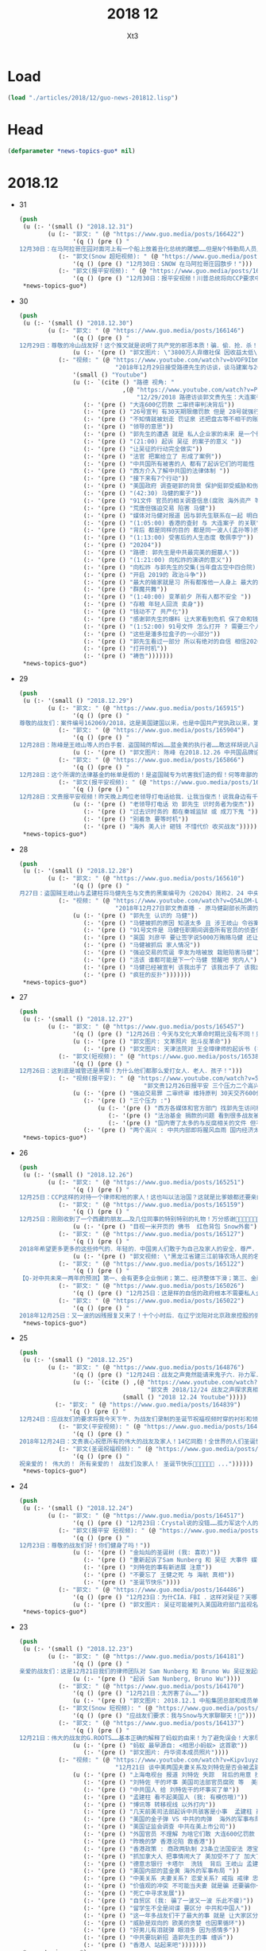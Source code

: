 #+TITLE: 2018 12
#+AUTHOR: Xt3


* Load
#+BEGIN_SRC lisp
(load "./articles/2018/12/guo-news-201812.lisp")
#+END_SRC
* Head
#+BEGIN_SRC lisp :tangle yes
(defparameter *news-topics-guo* nil)  
#+END_SRC

* 2018.12
- 31
  #+BEGIN_SRC lisp :tangle yes
(push
 (u (:- '(small () "2018.12.31")
        (u (:- "郭文: " (@ "https://www.guo.media/posts/166422")
               '(q () (pre () "
12月30日：在马阿拉哥庄园对面河上有一个船上放着丑化总统的雕塑……但是N个特勤局人员只远远的看着！什么也没有做！如果这是在北京！这个船的人可能已经被打飞机死……躲猫猫死！这就是美国为什么伟大！川普先生能成为川普总统的原因！你不尊重不服都不行！天佑美国！天佑美国的人民！")))
           (:- "郭文(Snow 超短视频): " (@ "https://www.guo.media/posts/166418")
               '(q () (pre () "12月30日：SNOW 在马阿拉哥庄园㪚步！")))
           (:- "郭文(报平安视频): " (@ "https://www.guo.media/posts/166385")
               '(q () (pre () "12月30日：报平安视频！川普总统将向CCP要求中国人必须有宗教的自由．信仰的自由！这是一个巨大的胜利✌️✌️✌️伟大的美国总统．伟大的美国！✊✊✊"))))))
 ,*news-topics-guo*)
#+END_SRC
- 30
  #+BEGIN_SRC lisp :tangle yes
(push
 (u (:- '(small () "2018.12.30")
        (u (:- "郭文: " (@ "https://www.guo.media/posts/166146")
               '(q () (pre () "
12月29日：尊敬的冷山战友好！这个推文就是说明了共产党的邪恶本质！骗．偷．抢．杀！是他们统治奴役中国14亿人民！舍你的身家性命取那几个家族的＂益＂！社保．股市．银行．是盗国财富的第一大盗取人民的钞票的门！这就是为什么紐约．香港．伦敦．洛杉矶．旧金山．加拿大．澳大利亚……这些大城市的豪宅．私人飞机．游艇．……都是那些盗国贼控制的！共产党员的高官们不会有生金砖银条！那都是盗取我们这些草根们的财富！所以我们要革命！"))
               (u (:- '(pre () "郭文图片: \"3800万人弃缴社保 因收益太低\""))))
           (:- "视频: " (@ "https://www.youtube.com/watch?v=bVOF9Ibm-10"
                           "2018年12月29日接受路德先生的访谈，谈马建案与2019年爆料计划和中国私人企业家的命运。")
               '(small () "Youtube")
               (u (:- `(cite () "路德 视角: "
                             ,(@ "https://www.youtube.com/watch?v=PTQ4JB5zNfw"
                                 "12/29/2018 路德访谈郭文贵先生：大连案子被终审后，CCP的后续动作？吴征被起诉，CCP国家级领导被正式法庭立案；民企老板的生存空间现状")))
                  (:- '(pre () "大连600亿罚款 二审终审判决背后"))
                  (:- '(pre () "26号宣判 有30天期限缴罚款 但是 28号就强行从账上把钱给划走了"))
                  (:- '(pre () "不知情就被划走 罚证泉 还把盘古等不相干的账户的钱都划走"))
                  (:- '(pre () "领导的意思"))
                  (:- '(pre () "郭先生的遭遇 就是 私人企业家的未来 是一个很好的案例"))
                  (:- '(pre () "(21:00) 起诉 吴征 的案子的意义 "))
                  (:- '(pre () "让吴征的行动完全做实"))
                  (:- '(pre () "法官 把案给立了 形成了案例"))
                  (:- '(pre () "中共国所有被害的人 都有了起诉它们的可能性 意义太大了 能够在美国 通过法律保护和追讨自己的财产"))
                  (:- '(pre () "西方介入了解中共国的法律体制 "))
                  (:- '(pre () "接下来有7个行动"))
                  (:- '(pre () "美国政府 调查砸郭的背景 保护挺郭受威胁和伤害的"))
                  (:- '(pre () "(42:30) 马健的案子"))
                  (:- '(pre () "91文件 官员的相关调查信息(腐败 海外资产 等等) 视频音频文字等 在海外 郭先生拿不到 但没有郭先生别人也拿不到"))
                  (:- '(pre () "荒唐但强迫交易 陷害 马健"))
                  (:- '(pre () "媒体对马健对报道 因与郭先生联系在一起 明白是政治构陷"))
                  (:- '(pre () "(1:05:00) 香港的查封 与 大连案子 的关联"))
                  (:- '(pre () "背后 都是同样的目的 都是同一波人(孟孙等)的政法委谋划"))
                  (:- '(pre () "(1:13:00) 受害后的人生态度 敬佩李宁"))
                  (:- '(pre () "20204"))
                  (:- '(pre () "路德: 郭先生是中共最完美的掘墓人"))
                  (:- '(pre () "(1:21:00) 向松祚的演讲的意义"))
                  (:- '(pre () "向松祚 与郭先生的交集(当年盘古空中四合院) 及其背景(曾庆红)"))
                  (:- '(pre () "开启 2019的 政治斗争"))
                  (:- '(pre () "最大的输家就是习 所有都推他一人身上 最大的赢家就是王岐山 债留大陆 钱进美国 家人私生子 财富 都转出去了"))
                  (:- '(pre () "群魔共舞"))
                  (:- '(pre () "(1:40:00) 变革前夕 所有人都不安全 "))
                  (:- '(pre () "存粮 年轻人回流 卖身"))
                  (:- '(pre () "钱动不了 共产化"))
                  (:- '(pre () "感谢郭先生的爆料 让大家看到危机 保了命和钱"))
                  (:- '(pre () "(1:52:00) 91号文件 怎么打开 ? 需要三个人到场 郭先生就是其中之一 另外两人也在海外"))
                  (:- '(pre () "这些是潘多拉盒子的一小部分"))
                  (:- '(pre () "郭先生看过一部分 所以有绝对的自信 相信2020能够干掉CCP"))
                  (:- '(pre () "打开时机"))
                  (:- '(pre () "祷告")))))))
 ,*news-topics-guo*)
#+END_SRC
- 29
  #+BEGIN_SRC lisp :tangle yes
(push
 (u (:- '(small () "2018.12.29")
        (u (:- "郭文: " (@ "https://www.guo.media/posts/165915")
               '(q () (pre () "
尊敬的战友们：案件编号162069/2018，这是美国建国以来，也是中国共产党执政以来，第一次在美国的法院中，中国国家级和政治局常委级的官员被列入到重要案件的被告中！这是有史以来第一次，意义重大！这也是盗国贼这些天来，对我发动攻击的根本原因！美国的法律将给我们真相，美国的法律将帮我们找回我们所有失去的尊严和安全！伟大的美国！🙏一切都是刚刚开始！💪💪💪")))
           (:- "郭文: " (@ "https://www.guo.media/posts/165904")
               '(q () (pre () "
12月28日：陈峰是王岐山等人的白手套．盗国贼的帮凶……蓝金黄的执行者……敢这样胡说八道．真是1000％不要脸不要腚……你们会成为中国人的继秦桧之后最大的民族敌人！如果你真信佛……你就会明白报应一定会发生的！只是时间问题！一切都是刚刚开始！"))
               (u (:- '(pre () "郭文图片: 陈峰 在2018.12.26 中共国品牌论坛上的演讲"))))
           (:- "郭文: " (@ "https://www.guo.media/posts/165866")
               '(q () (pre () "
12月28日：这个所谓的法律基金的帐单是假的！是盗国贼专为坑害我们造的假！何等卑鄙的人才能干出这样的事情！只有盗国贼干的出来！")))
           (:- "郭文(报平安视频): " (@ "https://www.guo.media/posts/165804")
               '(q () (pre () "
12月28日：文贵报平安视频！昨天晚上两位老领导打电话给我．让我当俊杰！说我身边有千军万马在等命令随时灭我……我好怕怕哦😱……一切都是刚刚开始！"))
               (u (:- '(pre () "老领导打电话 劝 郭先生 识时务者为俊杰"))
                  (:- '(pre () "过去识时务的 都在秦城监狱 或 成刀下鬼 "))
                  (:- '(pre () "别着急 要等时机"))
                  (:- '(pre () "海外 美人计 砸钱 不惜代价 收买战友")))))))
 ,*news-topics-guo*)
#+END_SRC
- 28
  #+BEGIN_SRC lisp :tangle yes
(push
 (u (:- '(small () "2018.12.28")
        (u (:- "郭文: " (@ "https://www.guo.media/posts/165610")
               '(q () (pre () "
月27日：盗国贼王岐山与孟建柱将马健先生与文贵的黑案编号为〈20204〉简称2．24 中央专案组． 文贵将会让你们看到你们以黑治国．陷害无辜．抢夺🏴‍☠️巨额财富的后果与代价！马健先生的今天就是你们的明天！一切都是刚刚开始！")))
           (:- "视频: " (@ "https://www.youtube.com/watch?v=Q5ALDM-L0yM"
                           "2018年12月27日郭文贵直播 - 原马健副部长所谓的被判无期徒刑是中共“以黑治国”“以警治国”最好的证明！郭文贵将不惜一切代价为马健先生及绝大多数被残害的共产党员争取公平！真相！还他们自由！")
               (u (:- '(pre () "郭先生 认识的 马健"))
                  (:- '(pre () "马健被抓的原因 知道太多 且 涉王岐山 令谷案"))
                  (:- '(pre () "91号文件是 马健任职期间调查所有官员的侦查信息"))
                  (:- '(pre () "英国 刘彦平 要让签字说5000万贿赂马健 还让写表忠心的信 "))
                  (:- '(pre () "马健被抓后 家人情况"))
                  (:- '(pre () "强迫交易的荒诞 李友为啥被放 栽赃陷害马健"))
                  (:- '(pre () "活该 谁都可能是下一个马健 觉醒吧 党内人"))
                  (:- '(pre () "马健已经被宣判 该我出手了 该我出手了 该我出手了"))
                  (:- '(pre () "疯狂的反扑")))))))
 ,*news-topics-guo*)
#+END_SRC
- 27
  #+BEGIN_SRC lisp :tangle yes
(push
 (u (:- '(small () "2018.12.27")
        (u (:- "郭文: " (@ "https://www.guo.media/posts/165457")
               '(q () (pre () "12月26日：今天与文化大革命时期比没有不同！只有更过份吧……"))
               (u (:- '(pre () "郭文图片: 文革照片 批斗反革命"))
                  (:- '(pre () "郭文图片: 天津法院对 王全璋律师的起诉书 (我: 看到 罪名 我笑死了 勾结境外势力意图推翻共产党政府 哈哈哈哈哈哈哈哈哈哈哈)"))))
           (:- "郭文(短视频): " (@ "https://www.guo.media/posts/165386")
               '(q () (pre () "
12月26日：这到底是城管还是黑帮！为什么他们都那么爱打女人．老人．孩子！")))
           (:- "视频(报平安): " (@ "https://www.youtube.com/watch?v=5AQzKzeTFnE"
                                   "郭文贵12月26日报平安 三个压力二个高兴， CCP 又一波的凶残报复又来了！CCP内部会惊涛骇浪 西方某国讲对CCP财产进行一系列的行动 -战友之声")
               (u (:- '(pre () "强迫交易罪 二审终审 维持原判 30天交齐600亿罚款"))
                  (:- '(pre () "三个压力 :")
                      (u (:- '(pre () "西方各媒体和官方部门 找郭先生访问和了解情况的 太多了 没有时间"))
                         (:- '(pre () "法治基金 捐款的问题 看到很多战友被伪民运骗捐很难受 郭先生不成立组织 不接受捐款 那法治基金如何运作有很大压力"))
                         (:- '(pre () "国内寄了太多的与反腐相关的文件 但不能确认真实性 就不能用"))))
                  (:- '(pre () "两个高兴 : 中共内部即将腥风血雨 国内经济太差 要转移注意力 二是某个组织 即将发布 对打击盗国贼及其家人在西方的财富的行动 包括军事等方面")))))))
 ,*news-topics-guo*)
#+END_SRC
- 26
  #+BEGIN_SRC lisp :tangle yes
(push
 (u (:- '(small () "2018.12.26")
        (u (:- "郭文: " (@ "https://www.guo.media/posts/165251")
               '(q () (pre () "
12月25日：CCP这样的对待一个律师和他的家人！这也叫以法治国？这就是比爹娘都还要亲的政府该干的事！ 我们都应无私的尽全力的支持王全璋律师和他的家人！ (王全璋案已开庭，据小编获悉，无亲人能够得以进入旁听。王全璋的妻子文足和709妻子王峭岭被国保困守北京家中，期间国保试图将李文足强拉到他们的车中。李文足坚决拒绝。 ＃王全璋案庭审 ＃709最)")))
           (:- "郭文: " (@ "https://www.guo.media/posts/165159")
               '(q () (pre () "
12月25日：刚刚收到了一个西藏的朋友……及几位同事的特别特别的礼物！万分感谢🙏🙏🙏🙏🙏🙏✊✊✊"))
               (u (:- '(pre () "目视一米开页的 佛书  红色背包 Snow外套"))))
           (:- "郭文: " (@ "https://www.guo.media/posts/165127")
               '(q () (pre () "
2018年希望更多更多的这些帅气的．年轻的．中国男人们敢于为自己及家人的安全．尊严．未来……而战！让中国人民不再像猪狗一样的生活！"))
               (u (:- '(pre () "郭文视频: \"黑龙江省建三江前锋农场人民的名义之正义的发声\""))))
           (:- "郭文: " (@ "https://www.guo.media/posts/165122")
               '(q () (pre () "
【Q-对中共未来一两年的预测】第一、会有更多企业倒闭；第二、经济整体下滑；第三、金融和股市会大幅动荡；第四、失业潮会大幅增加；第五、官民冲突会增加，党内会有人跳出来反对盗国贼……第六、爆料革命将彻底改变14亿人民的命．实现法治中国！")))
           (:- "郭文: " (@ "https://www.guo.media/posts/165026")
               '(q () (pre () "12月25日：这是样的自信的政府根本不需要私人企业家！完全不需要中国人民……更不需要法律……中南海的盗国贼们你们骗吧……继续骗吧！郭文贵的遭遇就是送你们进地狱的工具！")))
           (:- "郭文: " (@ "https://www.guo.media/posts/165022")
               '(q () (pre () "
2018年12月25日：又一波的凶残报复又来了！十个小时后．在辽宁沈阳对北京政泉控股的强迫交易罪！进行上诉的终审！当然他们要维持原判。因为共产党永远是正确的伟大的！在三天前北京法院对胡舒立这个流氓骗子！诉我的所谓的诽谤案！进行了判决！判文贵全输……😹😹😹郭文贵赔偿200,000人民币。同时，河北的法院和承德的法院又在配合曲龙这个畜生！进行各种敲诈威胁……以法黑郭……海外又派出来多支黑暗的力量！将与沉默的海外力量！海外媒体控制的资源共同配合！已经开始全面运作．对文贵及爆料革命的战友们陷害．威胁．蓝金黄．造谣．……重复使用他们的对敌六招！ 这是我们的机会……也是我们的挑战！非常的棒💪💪💪我的痛苦，如果能换来中国的法制．法治……觉醒！和能拯救．更多被他们杀害及压迫绑架的14亿同胞……我的付出和我的员工家人的付出是值得的！这也是我们走向喜马拉雅的路上很重要的必要的成分，就是看有多少人愿意为这个目标所付出！有多少人为这个目标努力！战斗！我深信随着我们的爆料革命的成功．2020将实现以法灭共．实现伟大的喜马拉雅目标！！！一切都是刚刚开始。"))))))
 ,*news-topics-guo*)
#+END_SRC
- 25
  #+BEGIN_SRC lisp :tangle yes
(push
 (u (:- '(small () "2018.12.25")
        (u (:- "郭文: " (@ "https://www.guo.media/posts/164876")
               '(q () (pre () "12月24日：战友之声竟然能请来鬼子六．孙力军．孟建柱来一起过圣诞节！🙏🙏🙏😹😹😹太昵害了！"))
               (u (:- `(cite () ,(@ "https://www.youtube.com/watch?v=AXJm_oCrNKU"
                                    "郭文贵 2018/12/24 战友之声探求真相圣诞联欢晚会")
                             (small () "2018 12.24 Youtube")))))
          (:- "郭文: " (@ "https://www.guo.media/posts/164839")
              '(q () (pre () "
12月24日：应战友们的要求将我今天下午．为战友们录制的圣诞节祝福视频时穿的衬衫和领带的品牌与照片分享给大家！这是专为今天的平安夜圣诞节特别准备的衣服！现实中的质感与色彩更为完美！今天下午我还穿着她们接受了一个我特别特别尊重的一位记者采访！她也是纽约时装界的一个重要的时评人士！我们的战友们都是有品味的！今天的这个圣诞装得到了战友们一致好评！")))
           (:- "郭文(平安视频): " (@ "https://www.guo.media/posts/164747")
               '(q () (pre () "
2018年12月24日：文贵衷心祝愿所有的伟大的战友及家人！14亿同胞！全世界的人们圣诞快乐 ...")))
           (:- "郭文(圣诞祝福视频): " (@ "https://www.guo.media/posts/164697")
               '(q () (pre () "
祝亲爱的！ 伟大的！ 所有亲爱的！ 战友们及家人！ 圣诞节快乐🎅🎄🎁🎄🤓🙏 ..."))))))
 ,*news-topics-guo*)
#+END_SRC
- 24
  #+BEGIN_SRC lisp :tangle yes
(push
 (u (:- '(small () "2018.12.24")
        (u (:- "郭文: " (@ "https://www.guo.media/posts/164517")
               '(q () (pre () "12月23日：Crystal说的没错……孤力军这个人的邪恶➕上吴征的骗能➕孟建柱的阴狠……害死了太多太多的天真．善良的人……")))
           (:- "郭文(报平安 短视频): " (@ "https://www.guo.media/posts/164488")
               '(q () (pre () "
12月23日：尊敬的战友们好！你们健身了吗！"))
               (u (:- '(pre () "金灿灿的圣诞树 (我: 喜欢)"))
                  (:- '(pre () "重新起诉了Sam Nunberg 和 吴征 大事件 媒体关注"))
                  (:- '(pre () "刘特佐的事有新进展 注意"))
                  (:- '(pre () "不要忘了 王健之死 与 海航 真相"))
                  (:- '(pre () "圣诞节快乐"))))
           (:- "郭文: " (@ "https://www.guo.media/posts/164486")
               '(q () (pre () "12月23日：为什CIA．FBI ．这样对吴征？天哪！"))
               (u (:- '(pre () "郭文图片: 吴征可能被列入美国政府部门监视名单")))))))
 ,*news-topics-guo*)
#+END_SRC
- 23
  #+BEGIN_SRC lisp :tangle yes
(push
 (u (:- '(small () "2018.12.23")
        (u (:- "郭文: " (@ "https://www.guo.media/posts/164181")
               '(q () (pre () "
亲爱的战友们：这是12月21日我们的律师团队对 Sam Nunberg 和 Bruno Wu 吴征发起的诉讼！主要目的就是将这两个人过去一年多来对我的陷害和人身威胁和对我造成的经济损失通过美国的法律得到公正的裁决！Sam Nunberg 作为一位美国的政治金融法律界知名人士把 Bruno Wu 吴征带入美国金融和政治圈最荒唐的事情！就是吴征在2017年11月12日的Zionist Organization of America 晚宴上，把自己的爷爷列为”亚洲的辛德勒”说拯救了多少被迫害的犹太人！这么荒诞的不可思议的谎言和欺骗甚至试图改变伟大的犹太民族在二战中受迫害的世纪灾难！而且也是 Sam 告诉了Roger Stone 和很多媒体操作着对我进行的谣言诬陷和危害造成了精神和经济上巨大的损失！我们一定要通过美国的法律对以上问题进行一个真像的诉求！对他们这种蓝金黄西方文明和法律的危害进行揭发！一切都是刚刚开始！💪💪💪"))
               (u (:- '(pre () "起诉 Sam Nunberg, Bruno Wu"))))
           (:- "郭文: " (@ "https://www.guo.media/posts/164170")
               '(q () (pre () "12月21日：太厉害了👍……"))
               (u (:- '(pre () "郭文图片: 2018.12.1 中船集团总部和成员单位 领导人调整"))))
           (:- "郭文(Snow 短视频): " (@ "https://www.guo.media/posts/164164")
               '(q () (pre () "应战友们要求：我与Snow与大家聊聊天！🐶")))
           (:- "郭文: " (@ "https://www.guo.media/posts/164137")
               '(q () (pre () "
12月21日：伟大的战友的G.ROOTS……基本正确的解释了蚂蚁的由来！为了避免误会！大家尽量互称战友吧……🙏🙏🙏🙏🙏🙏"))
               (u (:- '(pre () "蚂蚁 最早源自: <相思小蚂蚁> 这首歌"))
                  (:- '(pre () "郭文图片: 丹华资本成员照片"))))
           (:- "视频: " (@ "https://www.youtube.com/watch?v=Kipv1uyzSao"
                           "12月21日 谈中美两国夫妻关系及刘特佐是否会被孟建柱做掉 共产党在香港所谓的商政双轨制的控制手段")
               (u (:- '(pre () "上海电视台 报道 刘特佐 失踪  背后的用意 找借口脱责"))
                  (:- '(pre () "刘特佐 干的坏事 美国司法部官员腐败 等  美国不会拉倒"))
                  (:- '(pre () "中共国人 给 刘特佐干的坏事买了单"))
                  (:- '(pre () "孟建柱 看不起美国人 (我: 有模仿哦)"))
                  (:- '(pre () "博讯等 转移视线 以外打内"))
                  (:- '(pre () "几天前美司法部起诉中共骇客是小事  孟建柱 孙立军 有百万骇客大军  有孟签字的文件证"))
                  (:- '(pre () "美国的金子弹 VS 中共的肉弹  海外的军事布局 科技布局"))
                  (:- '(pre () "美国证监会调查 中共在美上市公司"))
                  (:- '(pre () "外国官员 不理解 为啥它们敢 大连600亿罚款 香港查封资产"))
                  (:- '(pre () "昨晚的梦 香港沦陷 救香港"))
                  (:- '(pre () "香港政策 : 商政两轨制 23条立法国安法 港宝局(情报系统) 单程证增额度 关键企业要国资超50%"))
                  (:- '(pre () "抓加拿大人 把事情闹大了 美加受不了了 加大了引渡孟晚舟的可能性"))
                  (:- '(pre () "德意志银行 卡塔尔  洗钱  背后 王岐山 孟建柱"))
                  (:- '(pre () "美国内部的蓝金黄 海外的军事布局 "))
                  (:- '(pre () "中美关系 夫妻关系? 恋爱关系? 戒指 戒律 忠诚"))
                  (:- '(pre () "价值观的冲突 不可能当夫妻 就是骗 还要骗你一辈子"))
                  (:- '(pre () "死亡中寻求发展"))
                  (:- '(pre () "自贸区 (我: 骗了一波又一波 乐此不疲)"))
                  (:- '(pre () "留学生不全是间谍 要区分 中共和中国人"))
                  (:- '(pre () "这一年多战友们干了最大的事 就是 让大家区分中共和中国人 反中共 不要反中国人"))
                  (:- '(pre () "威胁是双向的 欧美的贪婪 也因果循环"))
                  (:- '(pre () "好男儿有泪就弹 眼泪多 因为感情多"))
                  (:- '(pre () "中共要玩新招 造郭先生的事 缠诉"))
                  (:- '(pre () "香港人 站起来吧")))))))
 ,*news-topics-guo*)
#+END_SRC
- 22
  #+BEGIN_SRC lisp :tangle yes
(push
 (u (:- '(small () "2018.12.22")
        (u (:- "郭文: "
               (@ "https://www.guo.media/posts/163857")
               (@ "https://www.guo.media/posts/163825")
               '(q () (pre () "
https://pcaobus.org/International/Inspections/Pages/IssuerClientsWithoutAccess.aspx

12月21日：天哪这是啥意思！"))
               (u (:- '(pre () "美国证监会发布一份名单 对 213家美国上市的中共国企业 进行审计"))
                  (:- `(cite () ,(@ "https://pcaobus.org/International/Inspections/Pages/IssuerClientsWithoutAccess.aspx"
                                    "Issuers that are Audit Clients of PCAOB-Registered Firms from Non-U.S. Jurisdictions where the PCAOB is Denied Access to Conduct Inspections")
                             (small () "2018.9.10 PCAOB")))))
           (:- "郭文: " (@ "https://www.guo.media/posts/163653")
               '(q () (pre () "12月21日：根据下面这个在台湾又一个跳楼死亡的案来看……坏共军太狡猾．学的太快．从王健被杀案后总结经验．应该逼着被跳楼死．被自杀的人先写好遗书再死……过几天有可能王健的遗书被．财心胡舒立．曝光出来呢！"))
               (u (:- '(pre () "中远海能 董事总经理 贾利宾 21日凌晨 台北王朝大酒店15楼堕下身亡 抑郁症 遗书"))))
           (:- "郭文(视频): " (@ "https://www.guo.media/posts/163514")
               '(q () (pre () "
12月21日：文贵报平安视频．谁能有权利代表吴征．讲出真实的与杨澜的夫妻生活感受！美国司法部的行动是不是特别大的事！一切都是刚刚开始！"))
               (u (:- '(pre () "听证会"))
                  (:- '(pre () "准备起诉另一个帮吴征游说遣返郭先生的人"))
                  (:- '(pre () "海航 抓开发银行 中国银行 招商银行 渤海金控相关 人民银行"))
                  (:- '(pre () "美国现在的行动都是小事 明年3月份后 扔.."))))
           (:- "郭文(短视频): " (@ "https://www.guo.media/posts/163416")
               '(q () (pre () "这是比爹娘还亲的共产党！专打女人和孩子！"))))))
 ,*news-topics-guo*)
#+END_SRC
- 21
  #+BEGIN_SRC lisp :tangle yes
(push
 (u (:- '(small () "2018.12.21")
        (u (:- "视频: " (@ "https://www.youtube.com/watch?v=Sp8JygyzDqk"
                           "郭文贵12月20日:文贵今天收到国内寄来的一件礼物...")
               '(small () "Youtube")
               (u (:- '(pre () "老嫂子寄来的棉袄"))))
         (:- "郭文: " (@ "https://www.guo.media/posts/163182")
             '(q () (pre () "
https://www.washingtontimes.com/news/2018/dec/19/enemies-abound-for-chinese-billionaire-guo-wengui/ 这是华盛顿邮报今天的关于我的报道！啥意思……不懂！"))
             (u (:- `(cite () ,(@ "https://www.washingtontimes.com/news/2018/dec/19/enemies-abound-for-chinese-billionaire-guo-wengui/"
                                  "Enemies abound for Chinese billionaire Guo Wengui")
                           (small () "2018.12.19 The Washington Times"))))))))
 ,*news-topics-guo*)
#+END_SRC
- 20
  #+BEGIN_SRC lisp :tangle yes
(push
 (u (:- '(small () "2018.12.20")
        (u (:- "郭文: " (@ "https://www.guo.media/posts/162936")
               '(q () (pre () "
12月19日：像李一平及一帮所谓的民运欺民贼们！或几十年没工作．或一生搞募捐．或开大会！与袁鸿兵．假牧师郭宝胜．博讯孟维参．吴健民．夏业良．腾彪．李红宽．搏讯熊宪民．李伟东．陈军．……等等一边为共产党在海外小骂大帮忙！一边想尽一切办法坑害从国内刚刚逃出共产党魔掌的私营企业家们……具我掌握的信息．大部分老牌的以民运．8964……为幌子．搞了几十年假政庇的畜生们．像叶宁骗子律师等！现在都将骗标瞄准了逃离中共的私营企业家们！悲哀呀．警醒吧……可怜的同行们……我郭文贵过去一年用前所未发生捐献的．金钱．热情．信任．风险．尊重这些人换来的就是．比共产党还狠的威胁．欺骗．谣言中伤……最后他们都将会给私营企业家戴上一个．土豪．同流合污……没一分钱是干净的一个个大帽子！珍惜生命．为了家人．运离这些畜生！不要将我的痛苦的昨天变成你们的今天！同行们！！！一切都是刚刚开始！")))
           (:- "郭文: " (@ "https://www.guo.media/posts/162773")
               '(q () (pre () "
https://dailycaller.com/2018/12/09/elliott-broidy-1mdb/每日电讯证实，郭文贵先生关于”北京“用30亿美金作赏金，企图遣返他的信息！"))
               (u (:- `(cite () ,(@ "https://dailycaller.com/2018/12/09/elliott-broidy-1mdb/"
                                    "OPINION: A FORMER RNC FINANCE CHAIR AND HIS ROLE IN MALAYSIA’S DEVELOPMENT FUND SCANDAL")
                             (small () "2018.12.9 The Daily Caller")))))
           (:- "郭文: " (@ "https://www.guo.media/posts/162768")
               '(q () (pre () "
12月19日：这位战友说的．一些欺民赇在西方这几十年来的骗狷．CCP的疯狂的金钱至上的现实主义！快让人家叫我们＂Moneynese＂钱尼斯了！不能再丢中国人的脸了……不过战友们会看到另一个大战略的实现！一切都是刚刚开始！")))
           (:- "郭文(短视频): " (@ "https://www.guo.media/posts/162711")
               '(q () (pre () "
12月19日：尊敬的战友们好！你们健身了吗！一切都是刚刚开始！(今天报平安视频中说成20号了……报歉说错了)一切都是刚刚开始！"))
               (u (:- '(pre () "中共纪念改革开放40周年发言")))))))
 ,*news-topics-guo*)
#+END_SRC
- 19
  #+BEGIN_SRC lisp :tangle yes
(push
 (u (:- '(small () "2018.12.19")
        (u (:- "郭文: " (@ "https://www.guo.media/posts/162377")
               '(q () (pre () "
12月18日：关于美国之音不恰当的报道的警告：👉👉👉On December 18, 2108, the Chinese website of Voice of America reported my settlement agreement with Roger Stone. The article titles “Trump’s former advisor admitted that he spread false statement by Guo Wengui on line”. It implies that I was the one who gave false statement. In fact, Stone admitted that he made the false statement and publicly apologized to me. I demand that Voice of America apologize to me in public. I retain my right to solve the issue via legal channels."))
               (u (:- '(pre () "哈哈哈 已经改了 加了针对 \"特朗普前顾问承认散布针对郭文贵的不实之言\"
 从Google的缓存页来看 原来是 \"特朗普前顾问承认在网上散布郭文贵的不实之言\""))))
           (:- "视频(短视频): " (@ "https://www.youtube.com/watch?v=JkkvE5Un3r0"
                                   "郭文贵12月18日:美国将会对某些人进行全面调查.")
               '(small () "Youtube")))))
 ,*news-topics-guo*)
#+END_SRC
- 18
  #+BEGIN_SRC lisp :tangle yes
(push
 (u (:- '(small () "2018.12.18")
        (u (:- "郭文: " (@ "https://www.guo.media/posts/162061")
               '(q () (pre () "
尊敬的战友们好：这是美国著名媒体政评人士roger stone先生在过去一年多里受Bruno Wu吴征，造谣、诬陷文贵……被文贵起诉后的百分之百的道歉及合解书！roger stone先生受Bruno 吴征的影响传播百分之百的假信息，在媒体上说我给希拉里女士送钱，克林顿先生送钱！等一系列的虚假信息！并说我是罪犯，犯罪分子。造成了极为恶劣的影响，后来文贵釆取法律行动，对roger stone先生！进行诉讼追求他法律责任！roger stone先生！通过律师多次找文贵，要求和解，并愿意公开道歉，并愿意在华盛顿邮报、华尔街日报、纽约时报、登报公开道歉，我相信roger stone先生先生的道歉是真实的，是真诚的，我接受了他的道歉！但是他百分之百的造谣！来自于百分之百的共产党的间谍特务吴征，我将对吴征追偿更多的损失和伤害赔偿！并揭开为CCP做间谍工作的真相！用事实证明吴征是为中共效忠的间谍特务！郭文贵永远不会在任何事任何人面前甘受欺辱，同样也不会恶对任何人！一切都是刚刚开始！"))
               (u (:- `(cite () ,(@ "https://www.wsj.com/articles/roger-stone-admits-spreading-lies-on-infowars-11545093097"
                                    "Roger Stone Admits Spreading Lies on InfoWars")
                             (small () "2018.12.17 The Wall Street Journal")))))
           (:- "视频: " (@ "https://www.youtube.com/watch?v=jN6mBqbxx8M"
                           "2018年12月17号文贵报平安直播，关于昨天被删除的视频和路德Sara女")
               '(small () "Youtube")
               (u (:- '(pre () "路德 和 Sara 是真战友 良言建议很好 不要被挑拨离间"))
                  (:- '(pre () "昨天视频被删是 因为版权问题 不是盗国贼干的 此处更正"))
                  (:- '(pre () "新款郭先生设计的西装")))))))
 ,*news-topics-guo*)
#+END_SRC
- 17
  #+BEGIN_SRC lisp :tangle yes
(push
 (u (:- '(small () "2018.12.17")
        (u (:- "郭文: " (@ "https://www.guo.media/posts/161837")
               '(q () (pre () "
12月16日：这个畜生律师+假牧师+赵岩一起鼓捣我拍电影的故事……比周恬恬翻译．姚庆．刘呈杰．贯军的故事还搞笑！一些专搞中国人专骗同胞的人该为过去的欺骗流氓行为负责了……事实证明没有任何价格的金钱能买郭文贵……一年多的经历与N个事实．140亿美元的罚款……200亿美元的资产查封！一次次的巨额利益的诱惑都没有让文贵放弃对喜马拉雅．法治中国的追求！因为我有信仰！金钱不是信仰！"))
               (u (:- '(pre () "郭文照片: 似乎是 周恬恬 法国阿维尼翁市副市长蒙泰尼亚克先生 在中共国合肥的合影 "))))
           (:- "视频: " (@ "https://www.youtube.com/watch?v=XbnkMwGSH2g"
                           "战友之声特辑，20181216郭文贵先生和战友之声全体战友互动交流：王健之死真相以及背后的北京上海之战")
               '(small () "Youtube")
               (u (:- `(cite () "郭先生录制版: "
                             ,(@ "https://www.youtube.com/watch?v=AKzogKBSC2Y"
                                 "2018年12月16日：郭文贵回答战友之声的问题，聊天，怎么看待习江斗。")
                             (small () "Youtube")))
                  (:- '(pre () "文化大革命 毛 8964 邓 18大令谷之死 江 19大 习王"))
                  (:- '(pre () "习 与 王江曾朱 的矛盾公开化"))
                  (:- '(pre () "老兵打压将全面升级 习认为老兵闹事是江王等背后操作"))
                  (:- '(pre () "国内经济糟糕程度 对 习极度刺激 因为这些都怪到习身上"))
                  (:- '(pre () "张首晟 郭先生相关的基金也投过丹华资本 与基金经理很熟"))
                  (:- '(pre () "张拉投资 从来不忌讳自己与中共的关系 反倒谈很多 他与江家关系不一般 与江志成 王恩哥很好"))
                  (:- '(pre () "美国已经在调查 张之死 "))
                  (:- '(pre () "王健之死 诈死? 被王岐山等预谋杀死?"))
                  (:- '(pre () "郭先生手上的证据让他坚信 王健之死 就两种可能 西雅图开棺验尸来确认 相关人的证词"))
                  (:- '(pre () "死因揭开 的 影响  中共的政治加剧分裂"))
                  (:- '(pre () "孟晚舟 不会是她故意的 党内目前没谁敢用华为斗对方"))
                  (:- '(pre () "孟晚舟事件 外交部的回应 抓加拿大人 给大家送大礼 看到你党是如何应对的"))
                  (:- '(pre () "在华盛顿的演讲 几个将军问 如果抓了 江志成 马云 ... 孟晚舟 等人 中共会什么反应"))
                  (:- '(pre () "印证了郭先生的答案"))
                  (:- '(pre () "抓江志成就绝不一般 高层会回应 甚至敢开战 但会有实质的交易让步 因为过去从未有过中共领导人的后代被抓捕过 意义非凡"))
                  (:- '(pre () "加拿大北电 诺基亚 西门子 等 人 都去哪了? 华为"))
                  (:- '(pre () "华为手机有后门"))
                  (:- '(pre () "在中共国怎么安全? 心里话对谁也不要说 要高调喊爱党爱国"))
                  (:- '(pre () "不要恨孟晚舟 马云 江志成 等 人都不错 但大环境使然 他们没太多选择"))
                  (:- '(pre () "捏她"))
                  (:- '(pre () "坏人是 孟建柱 孙立军 傅政华  是真坏到骨子里"))
                  (:- '(pre () "七室哥们和杨澜 张春桥"))
                  (:- '(pre () "赖小民"))
                  (:- '(pre () "金融 军工科技 石油 相继出事"))
                  (:- '(pre () "鲁艳丽 是 订房的 与 周恬恬 不是一个人"))
                  (:- '(pre () "西方媒体 政府机构 在 11.20 后 的 反应 调查 报道"))
                  (:- '(pre () "西方媒体 严谨 逻辑"))
                  (:- '(pre () "11.20 是 里程碑"))
                  (:- '(pre () "华人在创造历史"))
                  (:- '(pre () "(我: CCP赶出地球 怎么行 不能让它们去祸惑外星人 我们未来是要去太空的 怎么能让它们捷足先登 让它们完全消失不再出现最好)"))
                  (:- '(pre () "实现 喜马拉雅 的信心"))
                  (:- '(pre () "女知己 问有什么把握"))
                  (:- '(pre () "和 敢挑战美国 全完蛋 跟美国的都好 (我: 全世界谁有实力挑战美国? 从来没有 全世界也从来没有第二个像美国这样的自由国家 很可惜 根本没有挑战意义 全世界需要更多像美国这样的法治自由的国家 而不是去挑战他)"))
                  (:- '(pre () "四大礼物 : 习王改宪法 江家迟暮 独裁 扩张挑战美国"))
                  (:- '(pre () "爆料革命是什么 ?: 做一盆菜 中共是锅 国人是菜 美国是火 爆料革命就是盐"))
                  (:- '(pre () "变革"))
                  (:- '(pre () "法治是关键"))
                  (:- '(pre () "11.20的警长和证人"))
                  (:- '(pre () "王健死 让 习很震撼 但和王的利益关系 以及 国家战略 没深究 就这样吧"))
                  (:- '(pre () "法治 信仰  找回自己"))
                  (:- '(pre () "祈福")))))))
 ,*news-topics-guo*)
#+END_SRC
- 16
  #+BEGIN_SRC lisp :tangle yes
(push
 (u (:- '(small () "2018.12.16")
        (u (:- "郭文: " (@ "https://www.guo.media/posts/161330")
               '(q () (pre () "
12月15日：将这个器官移植与王健案连在一起将是世界上最荒唐走板的想法！ ✊️✊️✊️王健之死的真相只有两个可能．⬆️被王岐山谋杀．⬆️王健诈死！郭文贵会用一切并承担一切责任保证．一定是其中之一的死因！并将提供证明让司法机关．，所有人百分之百的可信任的全部证据证明这个真相 让子弹飞一会儿吧……一切都是刚刚开始！")))
           (:- "郭文: " (@ "https://www.guo.media/posts/161298")
               '(q () (pre () "
12月15日：此人被以发放柬王国赌牌为由被骗到柬埔寨！在机场被柬军人用绳子绑起交给了孙力军！孙力军又要借机贪污一大笔钱！敲诈一大批官员商人！名星！此人与香港张氏李嘉诚及张氏十几年的超级王氏歌星有死仇．巨大利益……这不过是又一次的黑吃黑．借以贪反腐的超级的手灭了仰．官方的立案借口是涉范冰冰赖小明几百亿贪污受贿案……给国家造成几千亿的损失！赖能贪到今天这个时候．这么大数字不就是因为是王岐山和姚庆撑腰吗！这钱去哪儿了！这些贪的钱是不是我们不能卖菜的老百姓的血汗钱！这姓仰的一顿饭都是百万或几十万的都是与明星官员一起！特别是与姚榛和她的丈夫李涛私人飞机飞来飞去！看来是按需被灭口了！ 一切都是刚刚开始，"))
               (u (:- '(pre () "此人: 仰智慧 昨天直播提到的被骗到柬埔寨抓到大陆的香港老板"))))
           (:- "郭文: " (@ "https://www.guo.media/posts/161282")
               '(q () (pre () "
12月15日：尊敬的战友们好．你们健身了吗！大卫小哥的这两天节目挖出的王健之死料太多太历害了！王健之死在美国．欧洲．等政府部门已经开始进行大规模的调查！是什么原因让王岐山下令杀了王健！由谁执行的命令！周甜甜女士到底是什么角色．裴楠楠为什么要在那时与王健在一起！西雅图那个王健的墓地里到底有什么秘密．一切都会在开棺验尸后真相大白！一切都是刚刚开始！"))))))
 ,*news-topics-guo*)
#+END_SRC
- 15
  #+BEGIN_SRC lisp :tangle yes
(push
 (u (:- '(small () "2018.12.15")
        (u (:- "郭文: " (@ "https://www.guo.media/posts/161049")
               '(q () (pre () "
12月14日：热月女士说的对．肖建华是2005年拿到了加拿大护照的！但是CCP完全不在乎这些！只要能抓住就是赢．这是他们的硩学！任何人希望能用护照保护自己的都将付出代价！我们的陈氏兄弟们都是加拿大公民！不听我的劝．都为此失去了自由！战友们千万别再上当了！我有过太多这样的经验了……")))
           (:- "视频: " (@ "https://www.youtube.com/watch?v=rsVbeF1ricI"
                           "12月14日:感谢战友们的关心！聊天谈谈肖建华死期到了吗？及CCP海外抓铺")
               '(small () "Youtube")
               (u (:- '(pre () "班农先生在欧洲折腾了一星期了"))
                  (:- '(pre () "恋爱的感觉 盼头"))
                  (:- '(pre () "忠诚的故事 夫妻"))
                  (:- '(pre () "周恬恬 停尸房的信息 看大卫小哥的直播"))
                  (:- '(pre () "王健死亡流程 少的人 躺的人"))
                  (:- '(pre () "周恬恬 王伟 停尸房 王健死前的通话记录"))
                  (:- '(pre () "肖建华"))
                  (:- '(pre () "孟晚舟"))
                  (:- '(pre () "香港护照 香港光速毁灭 未来推出个词 谁懂这词就是牛人"))
                  (:- '(pre () "日本有事 就抓日本人"))
                  (:- '(pre () "香港老板在济州岛的 被骗到柬埔寨 被抓"))
                  (:- '(pre () "中共就是玩黑的 流氓嘴脸"))
                  ))
           (:- "郭文: " (@ "https://www.guo.media/posts/160986")
               '(q () (pre () "
12月14日：明天系的肖建华先生距被设定的躲猫猫死．打飞机死．喝凉水死……的时间差不多了……看来肖的团队及家人．财产．基本处理完了！一个个的幻想．对CCP的寄托……投机者．毁掉了自己及家人的一切！"))))))
 ,*news-topics-guo*)
#+END_SRC
- 14
  #+BEGIN_SRC lisp :tangle yes
(push
 (u (:- '(small () "2018.12.14")
        (u (:- "郭文: " (@ "https://www.guo.media/posts/160757")
               '(q () (pre () "
EX-10.5 6 exhibit10-5.htm EXHIBIT 10.5 Spousal Consent The undersigned, Bruno Zheng Wu, a United States of America (“USA”) citizen with Passport No.: 530914122, is the lawful spouse of Yang Lan, a PRC citizen with PRC ID Card No.: 110108196803315727. I hereby unconditionally and irrevocably agree to the execution of the following documents by Yang Lan on April 1, 2016, and the disposal of the equity interests of Tianjin Sevenstarflix Network Technology Limited (“Company”) held by Yang Lan and registered inhername according to the following documents: (a) The Equity Pledge Agreement ent"))
               (u (:- '(pre () "吴征  杨澜"))))
           (:- "郭文: " (@ "https://www.guo.media/posts/160677")
               '(q () (pre () "
12月13日：尊敬的战友们好．你们健身了吗！ 谢谢大家发给我的信息．我最喜欢的就是真实反映国内政治社会壮态的实时信息．不太喜欢代有强烈个人观点的意见和建议！列如下面这个封群信息就特别的喜欢😘这可以与我掌握的信息核对后．就更加坚信明白了 CCP最近将有一系列的重大政治事件发生！除了控制媒体．还要最严厉的惩罚打击抗议的老兵行动！并得知上面已经不相信警察．将前所未有的调整抓捕公检法……他们终于知道刀把子要执行南菩陀计划了！腥风血雨即将到来！上海与北京的暗争将变成死斗……一切都是刚刚开始！"))))))
 ,*news-topics-guo*)
#+END_SRC
- 13
  #+BEGIN_SRC lisp :tangle yes
(push
 (u (:- '(small () "2018.12.13")
        (u (:- "郭文: " (@ "https://www.guo.media/posts/160537")
               '(q () (pre () "
12月12日：看了这视频我真的吃不下饭了……心里难受：堵的慌……老婆婆苦苦哀求警察别毁掉她的一年的辛苦种下的菜……江绵恒．江志成．孟建柱．孙力军的娘们．用的着种白菜吗？他们的娘在公安部．天安门．种白菜……警察敢管吗？你们还要派武警部队帮助站岗吧！邪恶到这个程度还不算！还要让我们的子女天天喝．爹亲娘亲不如党亲！ 你们的爹娘肾玩坏了．喝百万一瓶的酒喝坏了肝……换我们的兄弟姐妹的肝和肾！然后连人➕医生都杀掉灭口！我们的爹娘种白菜．卖土豆都不可以……然后你们称之为这是法律！在任何一个正常的国家．任何一个需要老百性尊守的法律必须是绝大部份老百姓投票认可的！你们让一个中国人投过票吗？谁制定的法律？这法律是否可以法任何人．律任何人？中国共产党所有的党员们你们扪心自问．你们的父母家人某一天会不会也这样的被逼死！秦城监狱的设计建造者最后都进了秦城监狱！中纪委官园大楼就是北京副市长刘志华一手抓的重点工程．大楼刚刚投入使用双规的第一个．正部级官员．十八大政治新星就是刘志华！……咱们看看这个警察和他爹娘家人怎么死吧！")))
           (:- "郭文: " (@ "https://www.guo.media/posts/160431")
               '(q () (pre () "
12月12日：拜托战友们要观看这一期节目！将非常精彩！")))
           (:- "视频: " (@ "https://www.youtube.com/watch?v=fHTKLBDB-ew"
                           "12月12日：文贵报平安！")
               '(small () "Youtube")
               (u (:- '(pre () "张志强  香港某富豪 给江家5000万 解决张"))
                  (:- '(pre () "香港 护照问题 孟晚舟护照")))))))
 ,*news-topics-guo*)
#+END_SRC
- 12
  #+BEGIN_SRC lisp :tangle yes
(push
 (u (:- '(small () "2018.12.12")
        (u (:- "郭文: " (@ "https://www.guo.media/posts/159853")
               '(q () (pre () "
12月11日：没钱了！只能委屈的让自己抽1945年的拉图．大卫雪茄．坐一个6000万美元的飞机．几千万美元的荷兰的船．去一个总统的俱乐部……开一个百万美元的发布会……吃着青菜．没有常委的背景．也不是党员．也不会量震．更没有AG6的车牌．没有任何党派．组织……外交部的特殊保护……穷的只有几亿战友……我这活的太那个了……一切都是刚刚开始！")))
           (:- "郭文(短视频): "
               (@ "https://www.guo.media/posts/159848")
               (@ "https://www.guo.media/posts/159800")
               '(q () (pre () "
12月10日：回到了美丽的蓝天白云的纽约！
12月11日：文贵出发啦！")))
           (:- "郭文(短视频): " (@ "https://www.guo.media/posts/159617")
               '(q () (pre () "12月10日：文贵简单的早餐！")))
           (:- "郭文: " (@ "https://www.guo.media/posts/159612")
               '(q () (pre () "
12月11日：尊敬的战友们好你！们健身了吗！千万不要忘了关注王建之死的真相！和海航背后的故事！千万不要被盗国贼转移了话题！谢谢伟大亲爱的战友们！一切都是刚刚开始！"))))))
 ,*news-topics-guo*)
#+END_SRC
- 11
  #+BEGIN_SRC lisp :tangle yes
(push
 (u (:- '(small () "2018.12.11")
        (u (:- "郭文: " (@ "https://www.guo.media/posts/159405")
               '(q () (pre () "
12月10日：这位战友总结的好．但是对川普总统结论下的太早了！很快您会看到川普总统与他的超级团队．摧枯拉朽般的横扫CCP及邪恶伙伴国！2019年1月7日后．你们会看到一个伟大的美国总统的练习做总统期结束！ 一个伟大的美国．一个拯救世界的总统．会震惊世界！！！ 比他当初赢得总统大选还会超出想象的一糸列的行动！及创造历史的大事件发生！ 昨天在我在川普总统常去的同一个教堂里一位牧师说．川普做总统是上帝的安排！是一个新世界的开始！我完全相信！ 这是我第一次．无论从私下还是公开斗胆谈我対总统先生的个人观点！ 因为我的一贯原则是不谈美国的任何政治．和政治人物．事件．因为我不配也不懂！ 关于中国政治．人物．事件……我自信我可以与任何人任何机构谈…… 因为CCP正在釆取一切办法在毁坏川普总统他的荣誉……及他的一切！ 我今天在看到这位战友的关于川普总统的这个不客观的推文时．我心血来潮的说一些我的个人无知的观点．望大家多多指教批评！ 当川普总统他确定已被盗国贼控制的中国不是敌人．也没有中国人真的愿意做美国的敌人．而是绑架了14亿中国人的CCP是真正的敌人！而且中美所有的问题的原因制造者．都是CCP的时候！ 解决问题的唯一办法就是法制中国！ 他唯一的决择就是干掉那CCP改变这个邪恶的体制　 这才是他喜欢的大—DEAL— 虽然过去50年美国没有一次赢过CCP……但我相信川普总统会结束这糟糕的一切"))
               (u (:- '(pre () "郭文图片内容: 从里根开始 美国历任总统在任期内 都结束了几个共产或独裁政权 川普总统是否也会?"))))
           (:- "郭文: " (@ "https://www.guo.media/posts/159101")
               '(q () (pre () "
12月10日：纽约检查官的这个决定太是时候了……这将使打开潘朵拉盒子的效果．对CCP更加具有杀伤力……同时美欧国家很快就要对香港护照签证．贸易地位进行重新定位……香港将成为孤岛．臭港……香港一些卖港官员将受到美国的法律调查．这才是大戏的开始！"))
               (u (:- '(pre () "纽约南区法院 驳回 中国农业银行 中国银行 等六家银行 关于撤销财产调查令的申请 并命令六家银行 自收到命令之日起28日内(2018.12.17)执行财产调查令 向美国公开 全部交易记录"))))
           (:- "郭文(短视频): " (@ "https://www.guo.media/posts/159081")
               '(q () (pre () "
12月10日：大连刘乐国因为通过李友案件掌握了．中南海的高官的很多证据被释放．他能活多久？")))
           (:- "郭文: " (@ "https://www.guo.media/posts/159048")
               '(q () (pre () "
12月10日：这位战友的信息让我非常感动……很多像您一样情况的战友给我同样的信息！这让我觉得我更有信心更有责任实现喜马拉雅的．法治中国的目标……我们不能再活在贫穷．恐惧．污染．没有有希望．信仰的猪狗都不如的这样社会环境了！我们14亿人民其实都是在麻木．无望．精神．肉体．亚建康的病态中痛苦挣扎着！我们将彻底改变这些问题……那就是铲除这些盗国贼……让我们拥有健康欢乐有法有信仰自由的新中国！")))
           (:- "视频: " (@ "https://www.youtube.com/watch?v=uhRUE_v0tT4"
                           "2018年12 月10日：纠正一下昨天直播时的几个口误！刘乐国因为掌握令计划案北大李友案太多案情。")
               (u (:- '(pre () "党内反应最好"))
                  (:- '(pre () "A6 牌照"))
                  (:- '(pre () "量子计算机可能性 投入的国力财力"))
                  (:- '(pre () "千人计划 超过2万人 但不都是坏人  张是间谍是有内部文件的 未来会出来"))
                  (:- '(pre () "王恩哥 2015.2免去北大校长职务 和 2015.10抓捕郭先生家人员工 马健 李友 被抓 相差15到20天"))
                  (:- '(pre () "李友被抓 王恩哥的事就暴露了 江家为保他 就让他去了中国科学院"))
                  (:- '(pre () "刘乐国 接收了案子 改卷宗 删除李友的交待信息"))
                  (:- '(pre () "人民银行副行长 叶一飞"))
                  (:- '(pre () "刘乐国 被抓 被放"))
                  (:- '(pre () "共产党最危险的就是 隐蔽性强"))
                  (:- '(pre () "一个\"最优秀的\"共产党员 三多 : 钱 女人 坏事"))
                  (:- '(pre () "美国法院见"))
                  (:- '(pre () "潘多拉盒子 是否打开 ? 未来某种形式看到 江 朱 孟等 的视频录音的时候 就是潘多拉的盒子被打开了"))
                  (:- '(pre () "香港 警察"))
                  (:- '(pre () "江家为什么这么干? 保自家的安全和利益")))))))
 ,*news-topics-guo*)
#+END_SRC
- 10
  #+BEGIN_SRC lisp :tangle yes
(push
 (u (:- '(small () "2018.12.10")
        (u (:- "郭文: " (@ "https://www.guo.media/posts/158567")
               '(q () (pre () "
今天很多人说今天已经打开了潘多拉魔盒！ 确定是不是开始打开潘多拉盒子的唯一标准是： 必须是原版的江泽民．江绵恒．王岐山．孟建柱．的音频．视频．银行信息……让大家听到看到！否则都不算打开了潘多拉魔盒！ 一切都是刚刚开始！ 这个南华早报的神秘人物又是北大的…… 我要好好了解一下这个🐂人了！ 找机会向他学习学习！如何能做到全人类都做不到的事情！一个记者能力超过200多个国家所有情报机构的情报搜集能力！ 12月9日：张首晟先生是中共正式党员．我可以负法律责任的在此说明！何时何地．入的党？谁是推荐人？我们会在一层层的关系揭开后看到江．X．朱．王．孟……的上海国际王国！王歧山．孟建柱为什么敢干掉所有的十八．十九届……中央委员．军委委员！或者让他们全闭上嘴！十九大修宪．习王终身主席．副主席！这是谁的设计？如何实现的？多少人为此家破人亡？为什么同时出现了2025．2035．2050……这一切的设计与行动．都开始于中华人民共和国60年大庆！第一次动手就是令谷车祸！当大家无论以什么方式听到看到任何人．任何方式放出的有关录音录像的时候！便是潘多拉盒子真正打开之时⬆️⬆️⬆️以法灭共将正始开启14亿人罚共第一篇！🙏🙏🙏🙏🙏🙏🙏🙏🙏"))
               (u (:- '(pre () "郭文图片: <南华早报>中共国版副主编 周昕 (北大2006届传播学硕士)"))))
           (:- "郭文: " (@ "https://www.guo.media/posts/158556")
               '(q () (pre () "
12月9日：张首晟先生是中共正式党员．我可以负法律责任的在此说明！何时何地．入的党？谁是推荐人？我们会在一层层的关系揭开后看到江．X．朱．王．孟……的上海国际王国！王歧山．孟建柱为什么敢干掉所有的十八．十九届……中央委员．军委委员！或者让他们全闭上嘴！十九大修宪．习王终身主席．副主席！这是谁的设计？如何实现的？多少人为此家破人亡？为什么同时出现了2025．2035．2050……这一切的设计与行动．都开始于中华人民共和国60年大庆！第一次动手就是令谷车祸！当大家无论以什么方式听到看到任何人．任何方式放出的有关录音录像的时候！便是潘多拉盒子真正打开之时⬆️⬆️⬆️以法灭共将正始开启14亿人罚共第一篇！🙏🙏🙏🙏🙏🙏🙏🙏🙏")))
           (:- "郭文: " (@ "https://www.guo.media/posts/158401")
               '(q () (pre () "
12月9日：伟大的战友们好！今天我爆出的人．有多大比例是上海人．江家的人．大家都请记住这些详细信息……否则潘朵拉盒子打开后．你们会懵的……记住我说过的人物．和重点事件……如令谷车祸．马航事件．黎磊石．李保春：两位肾移植专家：将军．跳楼自杀．张阳将军及家人自杀．王健拍照死．孟宏伟被消失……刘特佐藏身上海．吴征代表中纪委．国家电话通知我．全家及员工和资产被抓被封．江家几十年贴身警卫．安全部纪委书记刘彦平来纽约家．伦敦二次见面．索要91号文件．孙力军到华盛顿官说．叫大哥．要91号文件．重金公关．多名间谍欲与美置换文贵……（天哪我写不完了！我要歇一下喽)太多太多了……当我说开盒子的时候大家都会明白了！一切都是刚刚开始！")))
           (:- "郭文(照片): " (@ "https://www.guo.media/posts/158359")
               '(q () (pre () "
12月9日：刚刚从教堂侧所出来时．在侧所门口遇到了这两位女同胞！战友谁认识！帮我介绍一下吧！这是我十几年来第一次在这里遇到华人同胞！还是在＂侧所＂门口！缘份呢！")))
           (:- "郭文: "
               (@ "https://www.guo.media/posts/158396")
               (@ "https://www.guo.media/posts/158355")
               '(q () (pre () "
致歉纠正：“徐光耀”应为“许永跃”，前国安部长！再掴自己脸三次！✊️✊️✊️

12月9日：应是中国科学院……不是社科侁院！文贵今天有几次的口误！自掴脸三后次！😹😹😹💪💪💪😢😢😢")))
           (:- "郭文(照片): " (@ "https://www.guo.media/posts/158280")
               '(q () (pre () "
“必读必看:你能想象到习近平及CCP不想让你看的惊人照片——为什么摄影师卢光在中国失踪了。”扭腰时报"))
               (u (:- `(cite () ,(@ "https://www.nytimes.com/2018/12/08/opinion/sunday/lu-guang-photographer-missing-china.html"
                                    "A Photographer Goes Missing in China")
                             (small () "2018.12.8 The New York Times")))))
           (:- "郭文: " (@ "https://www.guo.media/posts/158174")
               '(q () (pre () "
12月9日、所谓CCP依仗的干掉．3F美国的核心技术．量子计算与5G……在上天面前不过是上天的其中一个屁……而且是偷骗而来的……一个没有信仰的．没有善良之心．人和团体最终必将失去一切的一切！历史已经给了我们答案！")))
           (:- "郭文: " (@ "https://www.guo.media/posts/158057")
               '(q () (pre () "
12月9日：伟大的战友们好！今天的爆料算不算捞鱼😹😹😹"))
               (u (:- `(cite () "郭文图片中文章: " ,(@ "https://www.bloomberg.com/news/articles/2018-11-30/china-hawk-navarro-is-part-of-trump-entourage-at-g-20-summit"
                                    "China Hawk Navarro Is Part of Trump Entourage at G-20 Summit")
                             (small () "2018.11.30(GMT+8) Bloomberg")))))
           (:- "郭文: " (@ "https://www.guo.media/posts/158003")
               '(q () (pre () "
12月9日：今天的直播在线接近120万人！这就是上次与真相．正义．伟大的战友的力量！今天的黑客非常疯狂．但是我们完成了这个世界上最危险的爆料！文贵really appreciate behind us America firend ...及所有的伟大的……亲爱的战友们！一切都是刚刚开始！")))
           (:- "视频: " (@ "https://www.youtube.com/watch?v=oSRXeu8E8JE"
                           "2018年12月9日：量震床上功夫和G20中美峰會的真相，孟晚舟女士在加拿大被抓與華為公司的背后真相，張首晟先生是自殺還是被殺。")
               '(small () "Youtube")
               (u (:- '(pre () "感谢 战友 量子级挖掘机"))
                  (:- '(pre () "王健之死的调查 因为显摆说太多 导致被动 证人被威胁 不能合作 证据被销毁  吸取教训 不再谈太多细节"))
                  (:- '(pre () "\"道听途说\" 别就信 要去验证"))
                  (:- '(pre () "(5:30) G20晚餐  " )
                      (u (:- '(pre () "<南华早报> 周昕 关于G20的报道"))
                         (:- '(pre () "纳瓦罗 参会 的信息 被报道的时间"))
                         (:- '(pre () "G20会达成的结果 90天 被报道的时间 90天怎么来的?"))
                         (:- '(pre () "晚餐上 中方的答复 为什么符合美方的决策 美方的信息怎么被泄露的?"))
                         (:- '(pre () "知道了G20结果的人 利用这些信息 洗了全球股市 "))
                         (:- '(pre () "美国一个记者说过 只要盯住了几个人 就知道中共国政策的核心  佩服 曾在国会山后见面")
                             (u (:- '(pre () "江泽民 孙子 江志成  其下有二三十个基金和他合作"))
                                (:- '(pre () "香港 和 王岐山 有合作的 几个大家族 基金"))))
                         (:- '(pre () "这些人背后的基金 和 美国背后的几大家族的基金 是大赢家 "))
                         (:- '(pre () "G20前 感恩节回家休息 的 美高层决策者 与 中共派的人 以及它们的欧美战略合作者们 在哪见了面?"))
                         (:- '(pre () "90天 钱是拿到了 拖川普时间"))
                         (:- '(pre () "G20背后的博弈 盗国贼对世界的 蓝金黄"))))
                  (:- '(pre () "(24:20) 华为 孟晚舟 张首晟")
                      (u (:- '(pre () "过去非常尊敬 华为 任正非 被问及华为是否军企都说不知道 这是第一次真正谈华为"))
                         (:- '(pre () "军企(中共国走出去战略): 北方工业集团 中国兵器 保利集团 平安集团 华为集团 阿里巴巴 微信 振兴石油 中兴 中国威视(胡锦涛家)"))
                         (:- '(pre () "这些企业的背后是 江家"))
                         (:- '(pre () "这些企业 在军方有编号 重点扶持和保护的 外交特权"))
                         (:- '(pre () "中共国 物理研究 量子计算机 王恩哥 谷东梅 张首晟  1995百人计划 千人计划创始者"))
                         (:- '(pre () "王恩哥 中共海外的三重身份间谍 窃取高新技术 蓝金黄技术界"))
                         (:- '(pre () "MIT-文小刚 北京数学研究院-田刚院士 北大国际..-牛圈 徐维雅 中国物理学院副秘书长-张喘"))
                         (:- '(pre () "\"量子床震\""))
                         (:- '(pre () "江家 江绵恒 上海科技大学 量子计算机 芯片"))
                         (:- '(pre () "张首晟 2006年就是有编号的 军工特务"))
                         (:- '(pre () "见过 张 3次 京西宾馆和军方一起 发国家一等功时(受奖者...)"))
                         (:- '(pre () "马云是江家代理人 南华早报是江家的 栗战书的料是江家让放的"))
                         (:- '(pre () "美国人 完全不理解 中共 中共国发生的事"))
                         (:- '(pre () "华为的技术后门"))
                         (:- '(pre () "阿里巴巴的技术 大数据"))
                         (:- '(pre () "海航 是第11家 后来 中银也进入"))
                         (:- '(pre () "纽约东区法院 "))
                         (:- '(pre () "不只抓孟晚舟 还要抓另外两个同样级别的人 躲不了的"))
                         ))
                  (:- '(pre () "(1:13:0) 外交部 于情于理 合法"))
                  (:- '(pre () "(1:20:0) 王恩哥 起诉  张首晟 受王健之死影响 不敢回中共国"))
                  (:- '(pre () "建议 美国FBI 根据提供的新线索 重新调查 张的死亡 和他在美国的活动"))
                  (:- '(pre () "美国若不抓 江 马 等  将面临国家安全问题 3F就要成功了"))
                  (:- '(pre () "王恩哥 对 美国的威胁"))
                  (:- '(pre () "\"与你个球..关系啊\""))
                  (:- '(pre () "中共2020完的理由 : 99%的人都不安全 江姥爷的身体 国家要革命时出现的一个独裁 一个国家出现一个英雄(爆料革命启发了党内绝大多数人开智)"))))
           (:- "郭文: " (@ "https://www.guo.media/posts/157921")
               '(q () (pre () "
12月9日：醒来发现还是困……子还想睡觉…………突然想起今天有直播．一下子精神了……就是天生的劳碌命！一切都是刚刚开始！"))
               (u (:- '(pre () "郭文图片里 有 毛茸茸的考拉")))))))
 ,*news-topics-guo*)
#+END_SRC
- 9
  #+BEGIN_SRC lisp :tangle yes
(push
 (u (:- '(small () "2018.12.9")
        (u (:- "郭文: " (@ "https://www.guo.media/posts/157763")
               '(q () (pre () "
12月9日：刚刚老领导打电话．问寒问暖！还痛骂了过去的专案组无理粗爆对待我的家人和员工……说有关领导同志要求查清查明真相！给文贵一个公道……老领导没有任何要求．也没提即将发生的直播！我也就一直说感谢🙏看来我今天的直播会让老领导非常不高兴😠……我要去睡会觉啦……一会儿郭媒体直播见．亲爱的战友们！一切都是刚刚开始！")))
           (:- "郭文: " (@ "https://www.guo.media/posts/157625")
               '(q () (pre () "
https://twitter.com/ae888ea/status/1071180691558277120?s=12 这一天马上就要来啦……"))
               (u (:- '(pre () "转发推文链接内容 : 苏联解体时刻"))))
           (:- "郭文: " (@ "https://www.guo.media/posts/157613")
               '(q () (pre () "
12月8日：尊敬的战友们好：2018年12月9日．文贵将在郭媒体直播谈以下三个问题 第一个G20中美峰会的一些真相与未来可能的发展 第二个孟晚舟女士在加拿大被抓与华为公司的背后的真相！
第三个张首晟先生是自杀还是被杀…… 明天我们将以轻松聊天的形式和大家直播．没有类似杨兰找钥匙的节目．关心未来的人请观看直播！关心男欢女爱的人请不要浪费时间！😹😹😹一切都是刚刚开始✊️✊️✊️")))
           (:- "郭文(短视频): "
               (@ "https://www.guo.media/posts/157567")
               (@ "https://www.guo.media/posts/157471")
               (@ "https://www.guo.media/posts/157469")
               '(q () (pre () "
12月8日：就是这位美丽的女士被深圳警察差点给闷死的！她犯了什么错误！让那位警察像是强奸了他母亲的人那般狠……这就是中国梦……爹亲娘亲不如党的亲！

这位战友的意见非常好！视频原发者应该注入时间．地址！以便声讨……")))
           (:- "郭文(照片): "
               (@ "https://www.guo.media/posts/157467")
               (@ "https://www.guo.media/posts/157459")
               '(q () (pre () "
12月8日：伟大的战友99%都猜对了！1%文贵明天告诉大家！

12月8日：米沙妺．各位小哥！谁能说出来这两个与李源潮的合影是在哪里．那一年．每个人的身份！我明天给你们答䅁！"))
               (u (:- '(pre () "照片中人: 袁贵仁 李智勇 张首晟 李源潮 胡和平 薛其坤"))))
           (:- "郭文: " (@ "https://www.guo.media/posts/157457")
               '(q () (pre () "
12月8日：伟大的米莎妺妹！您太历害了！完全正确！ 今天的马阿拉哥里里外外都特别的棒！到处都充满着圣诞节的气氛！"))
               (u (:- '(pre () "郭先生直播视频里提到劳斯莱斯时 提到的法国人 : Ismaël Emelien"))))
           (:- "视频: " (@ "https://www.youtube.com/watch?v=y5YWp9KbQzo" "郭文贵12月8日:船上跟大家聊聊天,文贵现在会捞鱼了..张首晟绝不会自杀!")
               '(small () "Youtube")
               (u (:- '(pre () "因为内容 法务团队 建议 明天在公海上直播 "))
                  (:- '(pre () "登船利益 鞋袜"))
                  (:- '(pre () "劳斯莱斯SUV 定制"))
                  (:- '(pre () "衬衣 心疼自己挣的钱 节俭不浪费 包子 Kiss班农"))
                  (:- '(pre () "网上说得 孟晚舟 张首晟 都是错的 误导的"))
                  (:- `(pre () "G20之前发信息 说要出大事") " "
                      (@ "https://www.guo.media/posts/151427"))
                  (:- '(pre () "8.1 8.2 8.3 发的信息 对一对"))
                  (:- '(pre () "南华早报 什么时候发出信息 说 阿根廷的G20  中美达成和解"))
                  (:- '(pre () "南华邮报 什么时候发出信息 说 纳瓦罗 参与G20会议"))
                  (:- '(pre () "张首晟 和清华谁的关系 在斯坦福和谁在一起 被哪个中共领导接待过 什么时候去过北京 和马云啥关系 贵州大数据什么关系 和上海科技大学啥关系"))
                  (:- '(pre () "和 张首晟 很熟  在秘密场合 多次见过面"))
                  (:- '(pre () "1999在 斯坦福大学边上 住了近6个月"))
                  (:- '(pre () "在 硅谷柱了4个月"))
                  (:- '(pre () "最不想谈的就是华为的事 跟华为 曾经有承诺"))
                  (:- '(pre () "南华邮报 是 中共的"))
                  (:- '(pre () "3扣西装 西装边 裤线"))
                  (:- '(pre () "NSO以色列集团 对 郭媒体有帮助"))
                  (:- '(pre () "美国 对 社交媒体 的 立法")))))))
 ,*news-topics-guo*)
#+END_SRC
- 8
  #+BEGIN_SRC lisp :tangle yes
(push
 (u (:- '(small () "2018.12.8")
        (u (:- "郭文: " (@ "https://www.guo.media/posts/157079")
               '(q () (pre () "
12月7日：高手在民间．这位战友是好人……高人！"))
               (u (:- '(pre () "郭文图片: 战友对张首晟死亡的猜测"))))
           (:- "郭文: " (@ "https://www.guo.media/posts/156885")
               '(q () (pre () "
12月7日：政事小哥快破解第三个秘密了㊙️……快找到第三把钥匙🔑啦！历害！")))
           (:- "郭文: " (@ "https://www.guo.media/posts/156859")
               '(q () (pre () "
12月7日：今天的会议上有人问了一个有趣的问题！关于华为的！挺震撼的！")))
           (:- "郭文: " (@ "https://www.guo.media/posts/156768")
               '(q () (pre () "
12月7日：尊敬的战友们好！你们健身了吗！一切都是刚刚开始！这两天一直在开会！所以有些战友的私信没有回复！文贵万分抱歉！昨天我发的两台劳斯莱斯SUV轿车引起了很多战友们的关注！也想问我很多该车的问题！这两台车不是我买的！但是我是世界上第一个这个车的定制客户！一次定了四台！下周才能收到！我曾经在2017年刚刚上推时！发过当时我定车的时候的照片！由于该车的选配不同……可以从30万美元至90万美元的价格差异！这台红车就是72万美元．而白的确是62万美元！向关心该车的战友们汇报完毕……大家千万别忘了．挖王健之死．海航的真相哟！"))))))
 ,*news-topics-guo*)
#+END_SRC
- 7
  #+BEGIN_SRC lisp :tangle yes
(push
 (u (:- '(small () "2018.12.7")
        (u (:- "郭文: " (@ "https://www.guo.media/posts/156428")
               '(q () (pre () "
🙏🙏🙏12月6日：对上了．对上了．找着两个钥匙了🔑伟大的天使．战友西行小宝！视频里的5个大秘密㊙️一个小秘密……已经被！大卫小哥．政事小哥．西行小宝．解了两个了……伟大伟大！")))
           (:- "郭文(照片): " (@ "https://www.guo.media/posts/156291")
               '(q () (pre () "12月6日：新款．美国第一辆劳斯莱斯SUV！")))
           (:- "郭文: " (@ "https://www.guo.media/posts/156275")
               '(q () (pre () "12月6日：任正菲先生的女儿．90％的可能不会被引渡到美国！因为这是美国的战略……也是现实！千万千万别低估了B．G．Y．在美国的力量！"))
               (u (:- `(cite ()
                             ,(@ "https://www.theglobeandmail.com/canada/article-canada-has-arrested-huaweis-global-chief-financial-officer-in/"
                                 "Canada arrests Huawei’s global chief financial officer in Vancouver")
                             (small () "2018.12.5 The Global and Mail"))
                      (u (:- `(cite () "中文参考: "
                                           ,(@ "https://www.voachinese.com/a/REPORT-CANADA-HUAWEI-ARREST-20181205/4688446.html"
                                               "加拿大应美国要求逮捕华为首席财务官 中国外交部：立即放人")
                                           (small () "2018.12.6 美国之音")))))))
           (:- "郭文: " (@ "https://www.guo.media/posts/156238")
               '(q () (fpre () "
12月6日：每次回到这个教堂⛪️都让我感慨万千……我现在感觉到了上天众神已经回到了！被抛弃的14亿中国人民心中！没有信仰的人民．国家！什么都不是！什么都不会拥有！12月6日：每次回到这个教堂⛪️都让我感慨万千……我现在感觉到了上天众神已经回到了！被抛弃的14亿中国人民心中！没有信仰的人民．国家！什么都不是！什么都不会拥有！"))
               (u (:- '(pre () "郭先生 到了 佛罗里达州的海湖庄园"))))
           (:- "郭文(短视频): " (@ "https://www.guo.media/posts/156195")
               '(q () (pre () "
12月2日一4日：因为雾霾多少孩子．老人👵住进了医院🏥她们．他们．付的起医药费吗？那些药都是真的吗？"))
               (u (:- '(pre () "华北地区 遭遇 严重雾霾")))))))
 ,*news-topics-guo*)

#+END_SRC
- 6
  #+BEGIN_SRC lisp :tangle yes
(push
 (u (:- '(small () "2018.12.6")
        (u (:- "郭文: " (@ "https://www.guo.media/posts/155836")
               '(q () (pre () "
巛周恬恬（鲁艳丽）报案以后，教堂底下死了个人，在中午的小镇上还是会沸沸扬扬的。华镔、维亚克跟王健都算有头脸的生意人、年岁大资格老、亲密喝酒的一拨，无论出于情分还是装模作样，也该去现场，之所以根本不去现场，看都不看一眼尸体，就赶紧找警察、找媒体，就是知道王健必死、己死，赶紧善后……》鲁艳丽是酒店登记的名字．周恬恬是一这个翻译可以确定的！她俩是一个人吗！如果是一个人．为什么有两个完全不同姓氏的名字呢……伟大的战友们已经快挖出真相了！🙏🙏🙏🙏🙏🙏😘😘😘😘😘😘")))
           (:- "郭文: " (@ "https://www.guo.media/posts/155683")
               '(q () (pre () "
12月5日：伟大的战友伟大的智慧！虽然这个答案还不能确定……但是凡是！关注深挖王健之死的真相的！都是我们最伟大的战友！"))
               (u (:- '(pre () "这个答案(郭文图片): 死的是王宁 墓地里埋得不是王健")))))))
 ,*news-topics-guo*)
#+END_SRC
- 5
  #+BEGIN_SRC lisp :tangle yes
(push
 (u (:- '(small () "2018.12.5")
        (u (:- "郭文: " (@ "https://www.guo.media/posts/155546")
               '(q () (pre () "
12月5日：这股票咋又绿了……这经济都脱裤子了！下一步呢……一切都是刚刚开始！"))
               (u (:- `(cite ()
                             ,(@ "https://www.nytimes.com/2018/12/04/business/stephen-bannon-guo-wengui-china.html#click=https://t.co/1wvvS3QTaX"
                                 "Steve Bannon and a Fugitive Billionaire Target a Common Enemy: China")
                             (small () "2018.12.4 The New York Times")))))
           (:- "郭文(短视频): " (@ "https://www.guo.media/posts/155089")
               '(q () (pre () "
12月4日：正在研究设计的郭战友领导是如何的特别！让凯琳及设计师．法毕奥告诉大家！")))
           (:- "郭文: " (@ "https://www.guo.media/posts/155078")
               '(q () (pre () "
12月4日：CCP的经济无法阻止下行也无法阻止人民币．港币的贬值．崩溃…………就像所谓的海外民运永无做为……永远骗捐……永不团结……永远让人看不起一样！没救！")))
           (:- "郭文(短视频): " (@ "https://www.guo.media/posts/154917")
               '(q () (pre () "
12月4日：里根总统当时问军方．我们需要多少年干掉苏联！答案是40年！里根总统说我只能干8年！而且我必须在8年内干掉他们……结果美国用了9年干掉了苏联……解放了14亿东欧人民！"))
               (u (:- `(cite () "视频: "
                             ,(@ "https://d57iplyuvntm7.cloudfront.net/uploads/videos/2018/12/vid_1543940403_62131.MOV")
                             (small () "GUO.MEDIA"))))))))
 ,*news-topics-guo*)
#+END_SRC
- 4
  #+BEGIN_SRC lisp :tangle yes
(push
 (u (:- '(small () "2018.11.4")
        (u (:- "郭文: " (@ "https://www.guo.media/posts/154541")
               '(q () (pre () "
12月3日：我生气啦！我痛苦不堪……因为我的SNOW自从吸了大麻被双规后！茶饭不思寝食难安……我担心……天到处闻来闻去！……不就是找大麻吗……就像……孟维参〈韦石＞屎偌．夏夜凉．李宏宽．家宝胜……欺民贼一样！肛毛里找屎吃……天哪我特别受不了！")))
           (:- "郭文: " (@ "https://www.guo.media/posts/154167")
               '(q () (pre () "
12月3日：尊敬的战友们好．你们健身了吗！我手机里看到的信息都是．找钥匙钓舍头！大家都别被我们自己的周末快乐的直播．将我们的重点忘了！王健之死．海航真相！王岐山．孙力军．1120……拜托了战友们！一切都是刚刚开始！"))))))
 ,*news-topics-guo*)
#+END_SRC
- 3
  #+BEGIN_SRC lisp :tangle yes
(push
 (u (:- '(small () "2018.12.3")
        (u (:- "视频: " (@ "https://www.youtube.com/watch?v=8yJ0o-IPbKA"
                           "杨澜找钥匙和G20会议的背后真相，开棺验王健的尸，谈谈王岐山，孟建柱，吴征。")
               '(small () "Youtube")
               (u (:- '(pre () "少儿不宜 杨澜 找钥匙 咬舌头 (道听途说)"))
                  (:- '(pre () "中共外交部长G20新闻发布会 \"请文贵发言\""))
                  (:- '(pre () "刘特佐 背景 "))
                  (:- '(pre () "星期天早上直播"))
                  (:- '(pre () "(32:00) G20"))
                  (:- '(pre () "1 三个月能解决它们的腐败 黑恶?"))
                  (:- '(pre () "2 17年的世贸规则破坏 一张合同能解决吗?"))
                  (:- '(pre () "3 美国还会给中共国下一个17年吗?"))
                  (:- '(pre () "4 习若推行桌面上桌面下的声明 能做到吗?"))
                  (:- '(pre () "5 若做到了 谁是最大受益者 ?: 所有人 "))
                  (:- '(pre () "6 若做不到 谁是赢家 ?: 我们 ?: 美国会拉倒吗!"))
                  (:- '(pre () "7 3个月长吗?"))
                  (:- '(pre () "川普总统G20之前 去了哪? 西边加州马里布 见了谁?"))
                  (:- '(pre () "纳瓦罗G20前两周在做什么?"))
                  (:- '(pre () "未来3个月 美国在 军事上 国家政策调整上 台湾香港问题上 知识产权上 货币政策上 会有什么举措"))
                  (:- '(pre () "共产党没了 中国不会乱 (我: 我认为不会乱 它们没了 我们哪还有时间陪着它们瞎折腾 早该干嘛干嘛去了 ...) "))
                  (:- '(pre () "马云 私营企业 国有化"))
                  (:- '(pre () "(57:00) 王健 开棺验尸 FBI立案调查 停尸房 司机 现场人的通话记录 王健的钱 死前的通话记录"))
                  (:- '(pre () "中共国政府 拒绝以国家名义 施压美国 禁止 11.20发布会 岐山同志不开心 亲自给华尔街朋友打电话 给白宫抗议 : 家人照片 贯军是私生子(但是发布会没有说 只说是神秘人) 飞行记录里有真有假(哪些是真的啊? 劳烦岐山同志指一指)"))
                  (:- '(pre () "王伟不让他的妻儿看尸体"))
                  (:- '(pre () "(1:19:00) 模仿问问题 后戴帽子 "))
                  (:- '(pre () "中国的现在的问题 就是那几个人的问题 解决它们 中国就能走向法治"))
                  (:- '(pre () "留学生的问题 反中共 不要反中国人"))
                  (:- '(pre () "英国朋友 香港回归 中国必将改变 西方对中共的看法已经大转弯")))))))
 ,*news-topics-guo*)
#+END_SRC
- 2
  #+BEGIN_SRC lisp :tangle yes
(push
 (u (:- '(small () "2018.12.2")
        (u (:- "郭文: " (@ "https://www.guo.media/posts/153346")
               '(q () (pre () "12月1日：股市行情即将开始上升🔝")))
           (:- "郭文: " (@ "https://www.guo.media/posts/152989")
               '(q () (pre () "
12月1日：尊敬的芦夫人好！我与班农先生非常希望能帮到您！如有任何需要我们做的！请用郭媒体私信与我联系！私信前加三个徐字！昨天下午班农先生已经与几个大媒体及几个有关部门交流此事！由于我的建议他们暂停了发布的联合声明！因为我不想给您和芦先生带来新的麻烦！如果这几天还不放人！我们将展开一糸列的行动！"))
               (u (:- `(cite () "卢夫人 推特: "
                             ,(@ "https://twitter.com/Xiaoli11032018"
                                 "@Xiaoli11032018")) )))
           (:- "郭文: " (@ "https://www.guo.media/posts/152871")
               '(q () (pre () "
12月1日：President Trump. Vice President Pence. And there is justice all over the world. People of conscience should take a look at this video! Our children are going to have this misery, too. There is no humane treatment! Please pay attention to all this!……为了我们的孩子！文贵拜请所有的战友！🙏🙏🙏🙏🙏🙏🙏😘😘尽一切力量转发给西方领导人！所有看过这个视频的西方朋友都很难过😫很愤怒😡因为这让任何人都无法接受！这是对所有人的威胁！"))
               `(cite () "视频: " ,(@ "https://www.youtube.com/watch?v=31UkYwhfC2s"
                                      "President Trump. Vice President Pence. And there is justice")
                      (small () "Youtube")))
           (:- "郭文(短视频): " (@ "https://www.guo.media/posts/152865")
               '(q () (pre () "
12月1日：我们伟大的战友将这个视频加上字幕后！我发给了很多重要的人！让他们知道！这就是比爹和娘还亲的CCP政府！每时每刻都在中国发生这样的事情！所有的回复都是＂FK＂CCP……")))
           (:- "郭文: " (@ "https://www.guo.media/posts/152780")
               (@ "https://www.guo.media/posts/152873")
               (@ "https://www.guo.media/posts/153121")
               '(q () (pre () "
亲爱的战友们：这是美国司法部对刘特佐JHO LOW的起诉书
1:中国的政府和孟建柱为什么将刘特佐使用国家领导人的级别在上海被保护。
2:为什么文贵在一年半以前就知道他们会不惜一切代价保护刘特佐。
为什么刘特佐和孟建柱.孙立军.吴征.王岐山一起合作，在美国不惜一切代价要遣返郭文贵，缠诉～造谣～妖魔化郭文贵
3:还有人相信郭文贵在大陆.香港遭受的一切的所谓的审判和有关文贵的各种案情吗！我可以负责任的告诉大家.这只不过只是刚刚开始，潘多拉的盒子还没有打开那，一切都是刚刚开始。"))
               (u (:- `(cite ()
                             "起诉书: "
                             ,(@ "https://www.justice.gov/opa/pr/malaysian-financier-low-taek-jho-also-known-jho-low-and-former-banker-ng-chong-hwa-also-known"
                                 "Malaysian Financier Low Taek Jho, Also Known As “Jho Low,” and Former Banker Ng Chong Hwa, Also Known As “Roger Ng,” Indicted for Conspiring to Launder Billions of Dollars in Illegal Proceeds and to Pay Hundreds of Millions of Dollars in Bribes")
                             (small () "2018.11.1 DOJ")))))
           (:- "郭文: " (@ "https://www.guo.media/posts/152658")
               '(q () (pre () "
12月1日：这个新闻太牛啦……这就是B．G．Y．这就是王山．孟建柱．孙力军……对文贵陷害的冰山一角！据说有一个说客一次从吴征．马云．江志诚那里就收了12亿美元！承诺百分百将我弄回去！并同时带着他们害怕的91绝密文件……大家想一想为什么从不认识我的刘特佐个敝孙．花这么大力气．这么多钱要弄我回去！为什么现在孟建柱孙力军使发吃奶的劲集一国之力．对抗美国．马来西亚．保护他……就像王岐山保护海航一样！今明两天还会有大新闻！这就是我说的一切都是刚刚开始！"))
               (u (:- `(cite ()
                             "新闻: "
                             ,(@ "https://www.wsj.com/articles/1mdb-scandal-ensnares-former-justice-department-employee-1543629053?mod=searchresults&page=1&pos=1"
                                 "1MDB Scandal Ensnares Former Justice Department Employee")
                             (small () "2018.11.30 The Wall Street Journal"))))))))
 ,*news-topics-guo*)
#+END_SRC
- 1
  #+BEGIN_SRC lisp :tangle yes
(push
 (u (:- '(small () "2018.12.1")
        (u (:- "郭文: " (@ "https://www.guo.media/posts/152289")
               '(q () (pre () "
11月30日：刚刚开了9个小时的会！趁进洗手间看一下手机！被部长吓到了！这是真的吗！"))
               (u (:- '(pre () "郭文图片: 从去年要求遣返 郭文贵 的联名信中 看都是些什么人签了名"))))
           (:- "郭文: " (@ "https://www.guo.media/posts/151427")
               '(q () (pre () "
11月30日：请大家关注星期六的世界级媒体！G20可能要出大事！"))
               (u (:- '(pre () "(大事: 等待中...)")))))))
 ,*news-topics-guo*)
#+END_SRC

* Generate
#+BEGIN_SRC lisp :tangle yes

(->file
 #P"./articles/2018/12/guo-news-201812.html" 
 (->html
  (layout-template
   nil
   :title "郭文贵 2018.12"
   :links `((link (:rel "stylesheet" :href "/testwebsite/css/bootstrap.min.css"))
            (link (:rel "stylesheet" :href "/testwebsite/css/font-awesome.min.css"))
            (link (:rel "stylesheet" :href "/testwebsite/css/style.css")))
   :head-rest `((style () "
.btn-link {color: black }
.btn-link:hover {text-decoration:none}
q {
border-left: 5px rgb(210, 212, 212) solid;
display: block;
padding: 5px 10px 5px 10px;
text-align: justify;
}
q::before, q::before {
display: block;
content: \"\";
}
li pre {
display: inline;
margin: 0;
white-space: pre-wrap;
}
li q {
margin-left: 16px;
}

.zoom {      
-webkit-transition: all 0.35s ease-in-out;    
-moz-transition: all 0.35s ease-in-out;    
transition: all 0.35s ease-in-out;     
cursor: -webkit-zoom-in;      
cursor: -moz-zoom-in;      
cursor: zoom-in;  
}     
.zoom:hover,  
.zoom:active,   
.zoom:focus {
-ms-transform: scale(7);    
-moz-transform: scale(7);  
-webkit-transform: scale(7);  
-o-transform: scale(7);  
transform: scale(7);    
position:relative;      
z-index:100;  
}
"))
   :content
   `(,(site-header)
      (main (:class "content")
            ;; 
            (div (:class "topic" :style "font-size: 140%")
                 ,@(nreverse *news-topics-guo*)))
      ,(site-footer)))))
#+END_SRC
